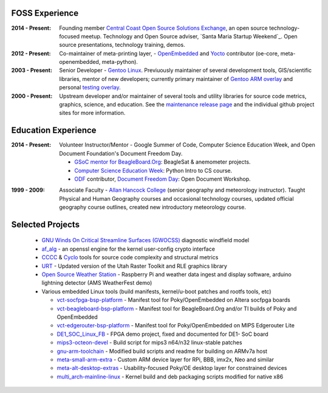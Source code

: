FOSS Experience
---------------

:2014 - Present: Founding member `Central Coast Open Source Solutions Exchange`_,
  an open source technology-focused meetup.  Technology and Open Source adviser,
  `Santa Maria Startup Weekend`_. Open source presentations, technology training,
  demos.

:2012 - Present: Co-maintainer of meta-printing layer, - OpenEmbedded_ and Yocto_
  contributor (oe-core, meta-openembedded, meta-python).

:2003 - Present: Senior Developer - `Gentoo Linux`_.  Previuously maintainer of several
  development tools, GIS/scientific libraries, mentor of new developers; currently primary
  maintainer of `Gentoo ARM overlay`_ and personal `testing overlay`_.

:2000 - Present: Upstream developer and/or maintainer of several tools and
  utility libraries for source code metrics, graphics, science, and education.
  See the `maintenance release page`_ and the individual github project sites
  for more information.

.. _Central Coast Open Source Solutions Exchange: http://www.meetup.com/Central-Coast-Open-Source-Solutions-Exchange/
.. _OpenEmbedded: http://www.openembedded.org/
.. _Yocto: https://www.yoctoproject.org
.. _Gentoo Linux: https://www.gentoo.org/
.. _Gentoo ARM overlay: https://github.com/gentoo/arm
.. _testing overlay: https://github.com/sarnold/portage-overlay
.. _maintenance release page: http://www.gentoogeek.org

Education Experience
--------------------

:2014 - Present: Volunteer Instructor/Mentor - Google Summer of Code, 
  Computer Science Education Week, and Open Document Foundation's
  Document Freedom Day.

  * `GSoC mentor for BeagleBoard.Org`_: BeagleSat & anemometer projects.
  * `Computer Science Education Week`_: Python Intro to CS course.
  * `ODF`_ contributor, `Document Freedom Day`_: Open Document Workshop.

.. _GSoC mentor for BeagleBoard.Org: http://elinux.org/BeagleBoard/GSoC/2015_Projects
.. _Computer Science Education Week: https://csedweek.org/
.. _Document Freedom Day: https://documentfreedom.org/
.. _ODF: http://www.opendocumentformat.org/

:1999 - 2009: Associate Faculty - `Allan Hancock College`_ (senior geography
  and meteorology instructor). Taught Physical and Human Geography courses
  and occasional technology courses, updated official geography course
  outlines, created new introductory meteorology course.

.. _Allan Hancock College: http://www.hancockcollege.edu

Selected Projects
-----------------

  * `GNU Winds On Critical Streamline Surfaces (GWOCSS)`_ diagnostic windfield model
  * `af_alg`_ - an openssl engine for the kernel user-config crypto interface
  * `CCCC`_ & `Cyclo`_ tools for source code complexity and structural metrics
  * `URT`_ - Updated version of the Utah Raster Toolkit and RLE graphics library
  * `Open Source Weather Station`_ - Raspberry Pi and weather data ingest
    and display software, arduino lightning detector (AMS WeatherFest demo)
  * Various embedded Linux tools (build manifests, kernel/u-boot patches and rootfs tools, etc)
  
    - `vct-socfpga-bsp-platform`_ - Manifest tool for Poky/OpenEmbedded on Altera socfpga boards
    - `vct-beagleboard-bsp-platform`_ - Manifest tool for BeagleBoard.Org and/or TI builds of Poky and OpenEmbedded
    - `vct-edgerouter-bsp-platform`_ - Manifest tool for Poky/OpenEmbedded on MIPS Edgerouter Lite
    - `DE1_SOC_Linux_FB`_ - FPGA demo project, fixed and documented for DE1- SoC board
    - `mips3-octeon-devel`_ - Build script for mips3 n64/n32 linux-stable patches
    - `gnu-arm-toolchain`_ - Modified build scripts and readme for building on ARMv7a host
    - `meta-small-arm-extra`_ - Custom ARM device layer for RPi, BBB, imx2x, Neo and similar
    - `meta-alt-desktop-extras`_ - Usability-focused Poky/OE desktop layer for constrained devices
    - `multi_arch-mainline-linux`_ - Kernel build and deb packaging scripts modified for native x86

.. _GNU Winds On Critical Streamline Surfaces (GWOCSS): http://sarnold.github.io/gwocss/
.. _af_alg: https://github.com/sarnold/af_alg/blob/master/README.rst
.. _CCCC: http://sarnold.github.io/cccc
.. _Cyclo: http://www.gentoogeek.org/cyclo.html
.. _URT: http://sarnold.github.io/urt/
.. _Gentoo Linux: https://www.gentoo.org/
.. _gentoo arm overlay: https://github.com/gentoo/arm
.. _Open Source Weather Station: https://github.com/VCTLabs/weather-rpi


.. _vct-socfpga-bsp-platform: https://github.com/VCTLabs/vct-socfpga-bsp-platform
.. _vct-beagleboard-bsp-platform: https://github.com/VCTLabs/vct-beagleboard-bsp-platform
.. _vct-edgerouter-bsp-platform: https://github.com/VCTLabs/vct-edgerouter-bsp-platform
.. _DE1_SOC_Linux_FB: https://github.com/VCTLabs/DE1_SOC_Linux_FB
.. _mips3-octeon-devel: https://github.com/sarnold/mips3-octeon-devel
.. _gnu-arm-toolchain: https://github.com/sarnold/gnu-arm-toolchain
.. _meta-small-arm-extra: https://github.com/sarnold/meta-small-arm-extra
.. _meta-alt-desktop-extras: https://github.com/sarnold/meta-alt-desktop-extras
.. _multi_arch-mainline-linux: https://github.com/sarnold/multi_arch-mainline-linux






